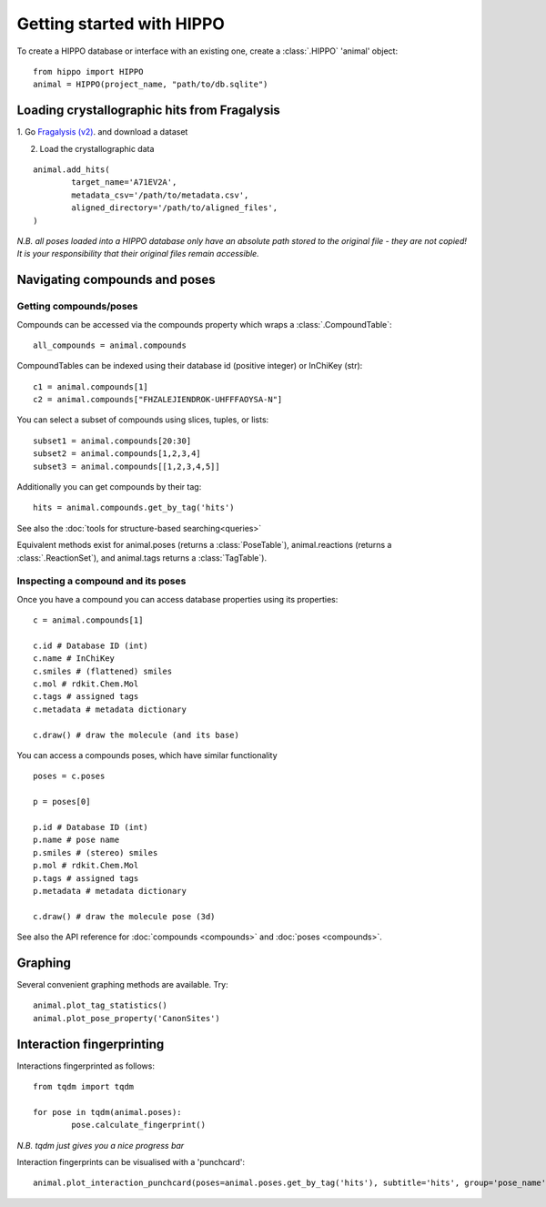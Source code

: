 
==========================
Getting started with HIPPO
==========================

To create a HIPPO database or interface with an existing one, create a :class:`.HIPPO` 'animal' object:

::

	from hippo import HIPPO
	animal = HIPPO(project_name, "path/to/db.sqlite")


Loading crystallographic hits from Fragalysis
=============================================

1. Go `Fragalysis (v2)
<https://fragalysis.xchem.diamond.ac.uk>`_. and download a dataset 

2. Load the crystallographic data

::

	animal.add_hits(
		target_name='A71EV2A',
		metadata_csv='/path/to/metadata.csv',
		aligned_directory='/path/to/aligned_files',
	)

*N.B. all poses loaded into a HIPPO database only have an absolute path stored to the original file - they are not copied! It is your responsibility that their original files remain accessible.*


Navigating compounds and poses
==============================

Getting compounds/poses
-----------------------

Compounds can be accessed via the compounds property which wraps a :class:`.CompoundTable`:

::

	all_compounds = animal.compounds

CompoundTables can be indexed using their database id (positive integer) or InChiKey (str):

::

	c1 = animal.compounds[1]
	c2 = animal.compounds["FHZALEJIENDROK-UHFFFAOYSA-N"]

You can select a subset of compounds using slices, tuples, or lists:

::

	subset1 = animal.compounds[20:30]
	subset2 = animal.compounds[1,2,3,4]
	subset3 = animal.compounds[[1,2,3,4,5]]

Additionally you can get compounds by their tag:

::
	
	hits = animal.compounds.get_by_tag('hits')

See also the :doc:`tools for structure-based searching<queries>`

Equivalent methods exist for animal.poses (returns a :class:`PoseTable`), animal.reactions (returns a :class:`.ReactionSet`), and animal.tags returns a :class:`TagTable`).

Inspecting a compound and its poses
-----------------------------------

Once you have a compound you can access database properties using its properties:

::

	c = animal.compounds[1]

	c.id # Database ID (int)
	c.name # InChiKey
	c.smiles # (flattened) smiles
	c.mol # rdkit.Chem.Mol
	c.tags # assigned tags
	c.metadata # metadata dictionary
	
	c.draw() # draw the molecule (and its base)

You can access a compounds poses, which have similar functionality

::

	poses = c.poses

	p = poses[0]

	p.id # Database ID (int)
	p.name # pose name
	p.smiles # (stereo) smiles
	p.mol # rdkit.Chem.Mol
	p.tags # assigned tags
	p.metadata # metadata dictionary
	
	c.draw() # draw the molecule pose (3d)

See also the API reference for :doc:`compounds <compounds>` and :doc:`poses <compounds>`.

Graphing
========

Several convenient graphing methods are available. Try:

::

	animal.plot_tag_statistics()
	animal.plot_pose_property('CanonSites')


Interaction fingerprinting
==========================

Interactions fingerprinted as follows:

::

	from tqdm import tqdm

	for pose in tqdm(animal.poses):
		pose.calculate_fingerprint()

*N.B. tqdm just gives you a nice progress bar*

Interaction fingerprints can be visualised with a 'punchcard':

::

	animal.plot_interaction_punchcard(poses=animal.poses.get_by_tag('hits'), subtitle='hits', group='pose_name')

